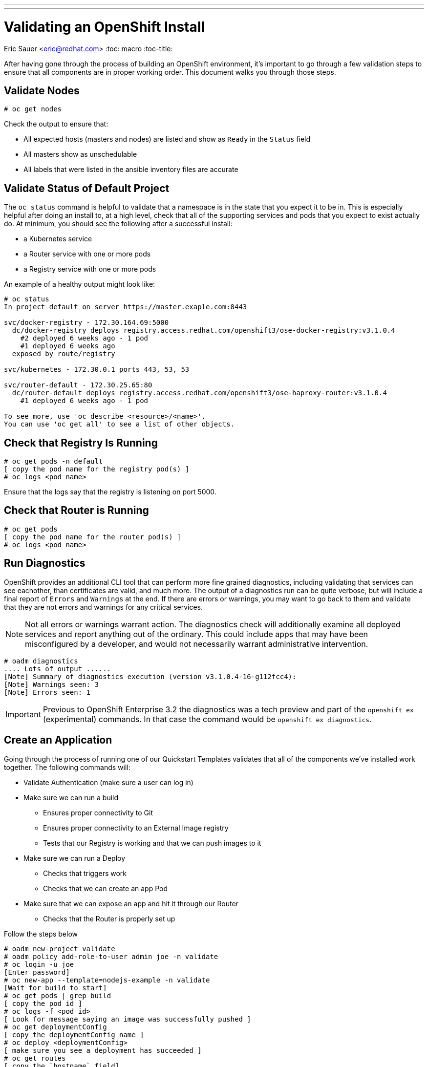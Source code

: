 ---
---
= Validating an OpenShift Install
Eric Sauer <eric@redhat.com>
:toc: macro
:toc-title:

toc::[]

After having gone through the process of building an OpenShift environment, it's important to go through a few validation steps to ensure that all components are in proper working order. This document walks you through those steps.

== Validate Nodes

----
# oc get nodes
----

Check the output to ensure that:

* All expected hosts (masters and nodes) are listed and show as `Ready` in the `Status` field
* All masters show as unschedulable
* All labels that were listed in the ansible inventory files are accurate

== Validate Status of Default Project

The `oc status` command is helpful to validate that a namespace is in the state that you expect it to be in. This is especially helpful after doing an install to, at a high level, check that all of the supporting services and pods that you expect to exist actually do. At minimum, you should see the following after a successful install:

* a Kubernetes service
* a Router service with one or more pods
* a Registry service with one or more pods

An example of a healthy output might look like:

----
# oc status
In project default on server https://master.exaple.com:8443

svc/docker-registry - 172.30.164.69:5000
  dc/docker-registry deploys registry.access.redhat.com/openshift3/ose-docker-registry:v3.1.0.4
    #2 deployed 6 weeks ago - 1 pod
    #1 deployed 6 weeks ago
  exposed by route/registry

svc/kubernetes - 172.30.0.1 ports 443, 53, 53

svc/router-default - 172.30.25.65:80
  dc/router-default deploys registry.access.redhat.com/openshift3/ose-haproxy-router:v3.1.0.4
    #1 deployed 6 weeks ago - 1 pod

To see more, use 'oc describe <resource>/<name>'.
You can use 'oc get all' to see a list of other objects.
----

== Check that Registry Is Running

----
# oc get pods -n default
[ copy the pod name for the registry pod(s) ]
# oc logs <pod name>
----

Ensure that the logs say that the registry is listening on port 5000.

== Check that Router is Running

----
# oc get pods
[ copy the pod name for the router pod(s) ]
# oc logs <pod name>
----

== Run Diagnostics

OpenShift provides an additional CLI tool that can perform more fine grained diagnostics, including validating that services can see eachother, than certificates are valid, and much more. The output of a diagnostics run can be quite verbose, but will include a final report of `Errors` and `Warnings` at the end. If there are errors or warnings, you may want to go back to them and validate that they are not errors and warnings for any critical services.

NOTE: Not all errors or warnings warrant action. The diagnostics check will additionally examine all deployed services and report anything out of the ordinary. This could include apps that may have been misconfigured by a developer, and would not necessarily warrant administrative intervention.

----
# oadm diagnostics
.... Lots of output ......
[Note] Summary of diagnostics execution (version v3.1.0.4-16-g112fcc4):
[Note] Warnings seen: 3
[Note] Errors seen: 1
----

IMPORTANT: Previous to OpenShift Enterprise 3.2 the diagnostics was a tech preview and part of the `openshift ex` (experimental) commands. In that case the command would be `openshift ex diagnostics`.

== Create an Application

Going through the process of running one of our Quickstart Templates validates that all of the components we've installed work together. The following commands will:

* Validate Authentication (make sure a user can log in)
* Make sure we can run a build
  ** Ensures proper connectivity to Git
  ** Ensures proper connectivity to an External Image registry
  ** Tests that our Registry is working and that we can push images to it
* Make sure we can run a Deploy
  ** Checks that triggers work
  ** Checks that we can create an app Pod
* Make sure that we can expose an app and hit it through our Router
  ** Checks that the Router is properly set up

Follow the steps below

----
# oadm new-project validate
# oadm policy add-role-to-user admin joe -n validate
# oc login -u joe
[Enter password]
# oc new-app --template=nodejs-example -n validate
[Wait for build to start]
# oc get pods | grep build
[ copy the pod id ]
# oc logs -f <pod id>
[ Look for message saying an image was successfully pushed ]
# oc get deploymentConfig
[ copy the deploymentConfig name ]
# oc deploy <deploymentConfig>
[ make sure you see a deployment has succeeded ]
# oc get routes
[ copy the `hostname` field]
# curl http://[hostname]
[ should get back html output ]
----

IMPORTANT: Between OpenShift Enterprise 3.1 and 3.2, there was a slight change in the way Deploment events show in the CLI. The above command (`oc deploy <deploymentConfig>`) is for 3.2 and later. For 3.1 and before, you can see Deploments using `oc get deployments`.

Finally, make sure you can pull up your app via a web browser, and that you see a welcome page.

DONE!

== But wait, something didn't work!

If something during validation failed, check out out Troubleshooting playbook for recommendations on how to figure out why.

== Other Resources

* link:https://access.redhat.com/solutions/2068843[How to verify my Openshift Environment is deployed successfully.]
